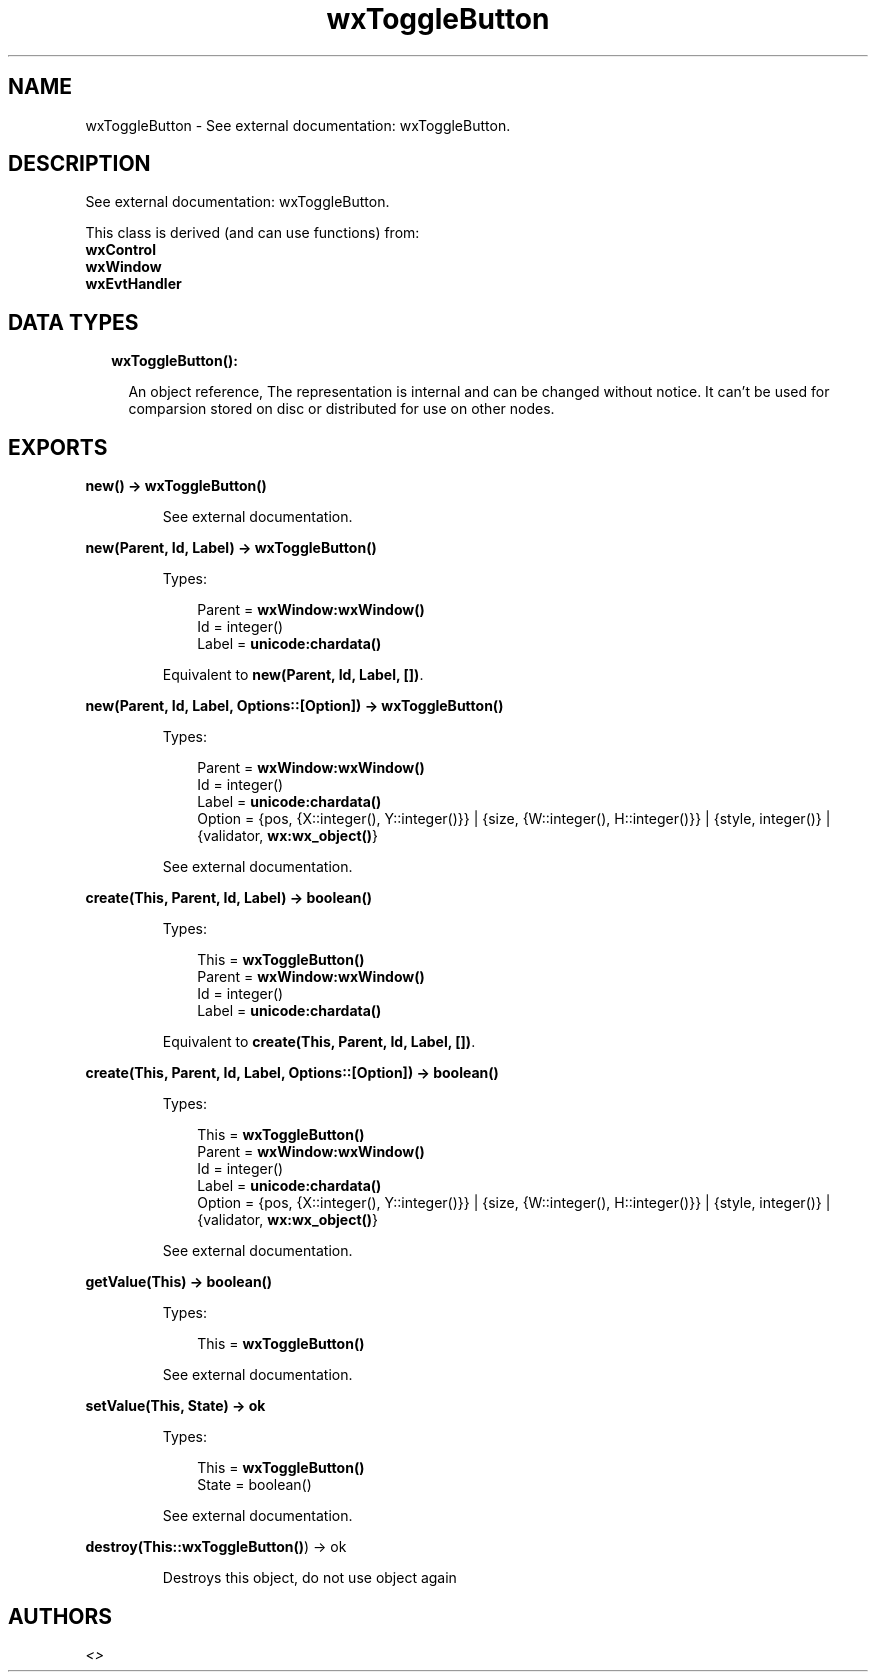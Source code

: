 .TH wxToggleButton 3 "wx 1.8" "" "Erlang Module Definition"
.SH NAME
wxToggleButton \- See external documentation: wxToggleButton.
.SH DESCRIPTION
.LP
See external documentation: wxToggleButton\&.
.LP
This class is derived (and can use functions) from: 
.br
\fBwxControl\fR\& 
.br
\fBwxWindow\fR\& 
.br
\fBwxEvtHandler\fR\& 
.SH "DATA TYPES"

.RS 2
.TP 2
.B
wxToggleButton():

.RS 2
.LP
An object reference, The representation is internal and can be changed without notice\&. It can\&'t be used for comparsion stored on disc or distributed for use on other nodes\&.
.RE
.RE
.SH EXPORTS
.LP
.B
new() -> \fBwxToggleButton()\fR\&
.br
.RS
.LP
See external documentation\&.
.RE
.LP
.B
new(Parent, Id, Label) -> \fBwxToggleButton()\fR\&
.br
.RS
.LP
Types:

.RS 3
Parent = \fBwxWindow:wxWindow()\fR\&
.br
Id = integer()
.br
Label = \fBunicode:chardata()\fR\&
.br
.RE
.RE
.RS
.LP
Equivalent to \fBnew(Parent, Id, Label, [])\fR\&\&.
.RE
.LP
.B
new(Parent, Id, Label, Options::[Option]) -> \fBwxToggleButton()\fR\&
.br
.RS
.LP
Types:

.RS 3
Parent = \fBwxWindow:wxWindow()\fR\&
.br
Id = integer()
.br
Label = \fBunicode:chardata()\fR\&
.br
Option = {pos, {X::integer(), Y::integer()}} | {size, {W::integer(), H::integer()}} | {style, integer()} | {validator, \fBwx:wx_object()\fR\&}
.br
.RE
.RE
.RS
.LP
See external documentation\&.
.RE
.LP
.B
create(This, Parent, Id, Label) -> boolean()
.br
.RS
.LP
Types:

.RS 3
This = \fBwxToggleButton()\fR\&
.br
Parent = \fBwxWindow:wxWindow()\fR\&
.br
Id = integer()
.br
Label = \fBunicode:chardata()\fR\&
.br
.RE
.RE
.RS
.LP
Equivalent to \fBcreate(This, Parent, Id, Label, [])\fR\&\&.
.RE
.LP
.B
create(This, Parent, Id, Label, Options::[Option]) -> boolean()
.br
.RS
.LP
Types:

.RS 3
This = \fBwxToggleButton()\fR\&
.br
Parent = \fBwxWindow:wxWindow()\fR\&
.br
Id = integer()
.br
Label = \fBunicode:chardata()\fR\&
.br
Option = {pos, {X::integer(), Y::integer()}} | {size, {W::integer(), H::integer()}} | {style, integer()} | {validator, \fBwx:wx_object()\fR\&}
.br
.RE
.RE
.RS
.LP
See external documentation\&.
.RE
.LP
.B
getValue(This) -> boolean()
.br
.RS
.LP
Types:

.RS 3
This = \fBwxToggleButton()\fR\&
.br
.RE
.RE
.RS
.LP
See external documentation\&.
.RE
.LP
.B
setValue(This, State) -> ok
.br
.RS
.LP
Types:

.RS 3
This = \fBwxToggleButton()\fR\&
.br
State = boolean()
.br
.RE
.RE
.RS
.LP
See external documentation\&.
.RE
.LP
.B
destroy(This::\fBwxToggleButton()\fR\&) -> ok
.br
.RS
.LP
Destroys this object, do not use object again
.RE
.SH AUTHORS
.LP

.I
<>